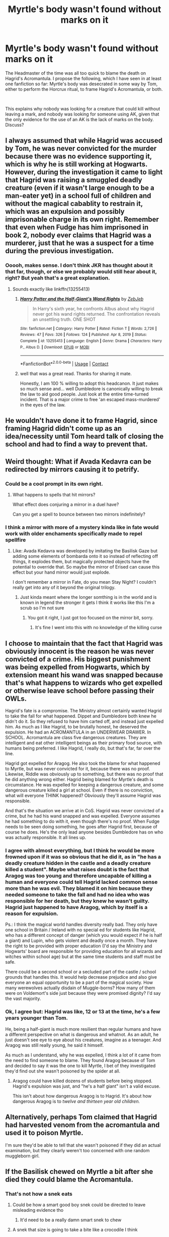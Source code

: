 #+TITLE: Myrtle's body wasn't found without marks on it

* Myrtle's body wasn't found without marks on it
:PROPERTIES:
:Author: HairyHorux
:Score: 162
:DateUnix: 1620733966.0
:DateShort: 2021-May-11
:FlairText: Discussion
:END:
The Headmaster of the time was all too quick to blame the death on Hagrid's Acromantula. I propose the following, which I have seen in at least one fanfiction so far: Myrtle's body was desecrated in some way by Tom, either to perform the Horcrux ritual, to frame Hagrid's Acromantula, or both.

​

This explains why nobody was looking for a creature that could kill without leaving a mark, and nobody was looking for someone using AK, given that the only evidence for the use of an AK is the lack of marks on the body. Discuss?


** I always assumed that while Hagrid was accused by Tom, he was never convicted for the murder because there was no evidence supporting it, which is why he is still working at Hogwarts. However, during the investigation it came to light that Hagrid was raising a smuggled deadly creature (even if it wasn't large enough to be a man-eater yet) in a school full of children and without the magical cabablity to restrain it, which was an expulsion and possibly imprisonable charge in its own right. Remember that even when Fudge has him imprisoned in book 2, nobody ever claims that Hagrid was a murderer, just that he was a suspect for a time during the previous investigation.
:PROPERTIES:
:Author: greatandmodest
:Score: 166
:DateUnix: 1620737375.0
:DateShort: 2021-May-11
:END:

*** Ooooh, makes sense. I don't think JKR has thought about it that far, though, or else we probably would still hear about it, right? But yeah that's a great explanation.
:PROPERTIES:
:Author: nastaway
:Score: 34
:DateUnix: 1620744214.0
:DateShort: 2021-May-11
:END:

**** Sounds exactly like linkffn(13255413)
:PROPERTIES:
:Author: Dude_Man_Bro_Sir
:Score: 25
:DateUnix: 1620749134.0
:DateShort: 2021-May-11
:END:

***** [[https://www.fanfiction.net/s/13255413/1/][*/Harry Potter and the Half-Giant's Wand Rights/*]] by [[https://www.fanfiction.net/u/10283561/ZebJeb][/ZebJeb/]]

#+begin_quote
  In Harry's sixth year, he confronts Albus about why Hagrid never got his wand rights returned. The confrontation reveals an unsettling truth. ONE SHOT
#+end_quote

^{/Site/:} ^{fanfiction.net} ^{*|*} ^{/Category/:} ^{Harry} ^{Potter} ^{*|*} ^{/Rated/:} ^{Fiction} ^{T} ^{*|*} ^{/Words/:} ^{2,726} ^{*|*} ^{/Reviews/:} ^{47} ^{*|*} ^{/Favs/:} ^{326} ^{*|*} ^{/Follows/:} ^{124} ^{*|*} ^{/Published/:} ^{Apr} ^{8,} ^{2019} ^{*|*} ^{/Status/:} ^{Complete} ^{*|*} ^{/id/:} ^{13255413} ^{*|*} ^{/Language/:} ^{English} ^{*|*} ^{/Genre/:} ^{Drama} ^{*|*} ^{/Characters/:} ^{Harry} ^{P.,} ^{Albus} ^{D.} ^{*|*} ^{/Download/:} ^{[[http://www.ff2ebook.com/old/ffn-bot/index.php?id=13255413&source=ff&filetype=epub][EPUB]]} ^{or} ^{[[http://www.ff2ebook.com/old/ffn-bot/index.php?id=13255413&source=ff&filetype=mobi][MOBI]]}

--------------

*FanfictionBot*^{2.0.0-beta} | [[https://github.com/FanfictionBot/reddit-ffn-bot/wiki/Usage][Usage]] | [[https://www.reddit.com/message/compose?to=tusing][Contact]]
:PROPERTIES:
:Author: FanfictionBot
:Score: 21
:DateUnix: 1620749154.0
:DateShort: 2021-May-11
:END:


***** well that was a great read. Thanks for sharing it mate.

Honestly, I am 100 % willing to adopt this headcanon. It just makes so much sense and... well Dumbledore is canonically willing to break the law to aid good people. Just look at the entire time-turned incident. That is a major crime to free 'an escaped mass-murdered' in the eyes of the law.
:PROPERTIES:
:Author: daniboyi
:Score: 11
:DateUnix: 1620760511.0
:DateShort: 2021-May-11
:END:


** He wouldn't have done it to frame Hagrid, since framing Hagrid didn't come up as an idea/necessity until Tom heard talk of closing the school and had to find a way to prevent that.
:PROPERTIES:
:Author: WhosThisGeek
:Score: 25
:DateUnix: 1620739129.0
:DateShort: 2021-May-11
:END:


** Weird thought: What if Avada Kedavra can be redirected by mirrors causing it to petrify.
:PROPERTIES:
:Author: chlorinecrownt
:Score: 21
:DateUnix: 1620748938.0
:DateShort: 2021-May-11
:END:

*** Could be a cool prompt in its own right.
:PROPERTIES:
:Author: BlackShieldCharm
:Score: 11
:DateUnix: 1620751723.0
:DateShort: 2021-May-11
:END:

**** What happens to spells that hit mirrors?

What effect does conjuring a mirror in a duel have?

Can you get a spell to bounce between two mirrors indefinitely?
:PROPERTIES:
:Author: Xeius987
:Score: 2
:DateUnix: 1620862240.0
:DateShort: 2021-May-13
:END:


*** I think a mirror with more of a mystery kinda like in fate would work with older enchaments specifically made to repel spellfire
:PROPERTIES:
:Author: porkchop123w
:Score: 4
:DateUnix: 1620756741.0
:DateShort: 2021-May-11
:END:

**** Like: Avada Kedavra was developed by imitating the Basilisk Gaze but adding some elements of bombarda onto it so instead of reflecting off things, it explodes them, but magically protected objects have the potential to override that. So maybe the mirror of Erised can cause this effect but your hand mirror would just explode.

I don't remember a mirror in Fate, do you mean Stay Night? I couldn't really get into any of it beyond the original trilogy.
:PROPERTIES:
:Author: chlorinecrownt
:Score: 7
:DateUnix: 1620756972.0
:DateShort: 2021-May-11
:END:

***** Just kinda meant where the longer somthing is in the world and is known in legend the stronger it gets I think it works like this I'm a scrub so I'm not sure
:PROPERTIES:
:Author: porkchop123w
:Score: 2
:DateUnix: 1621162875.0
:DateShort: 2021-May-16
:END:

****** You got it right, I just got too focused on the mirror bit, sorry.
:PROPERTIES:
:Author: chlorinecrownt
:Score: 2
:DateUnix: 1621167101.0
:DateShort: 2021-May-16
:END:

******* It's fine I went into this with no knowledge of the killing curse
:PROPERTIES:
:Author: porkchop123w
:Score: 1
:DateUnix: 1621167268.0
:DateShort: 2021-May-16
:END:


** I choose to maintain that the fact that Hagrid was obviously innocent is the reason he was never convicted of a crime. His biggest punishment was being expelled from Hogwarts, which by extension meant his wand was snapped because that's what happens to wizards who get expelled or otherwise leave school before passing their OWLs.

Hagrid's fate is a compromise. The Ministry almost certainly wanted Hagrid to take the fall for what happened. Dippet and Dumbledore both knew he didn't do it. So they refused to have him carted off, and instead just expelled him. As much as I like Hagrid, to be brutally honest, he deserved the expulsion. He had an ACROMANTULA in an UNDERWEAR DRAWER. In SCHOOL. Acromantula are class five dangerous creatures. They are intelligent and eat other intelligent beings as their primary food source, with humans being preferred. I like Hagrid, I really do, but that's far, far over the line.

Hagrid got expelled for Aragog. He also took the blame for what happened to Myrtle, but was never convicted for it, because there was no proof. Likewise, Riddle was obviously up to something, but there was no proof that he did anything wrong either. Hagrid being blamed for Myrtle's death is circumstance. He was expelled for keeping a dangerous creature, and some dangerous creature killed a girl at school. Even if there is no conviction, what will everyone THINK happened? Obviously they'll assume Hagrid was responsible.

And that's the situation we arrive at in CoS. Hagrid was never convicted of a crime, but he had his wand snapped and was expelled. Everyone assumes he had something to do with it, even though there's no proof. When Fudge needs to be seen doing something, he goes after Hagrid first, because of course he does. He's the only lead anyone besides Dumbledore has on who was actually responsible. It all lines up.
:PROPERTIES:
:Author: geosmin7
:Score: 14
:DateUnix: 1620757767.0
:DateShort: 2021-May-11
:END:

*** I agree with almost everything, but I think he would be more frowned upon if it was so obvious that he did it, as in "he has a deadly creature hidden in the castle and a deadly creature killed a student". Maybe what raises doubt is the fact that Aragog was too young and therefore uncapable of killing a human and everyone could tell Hagrid lacked common sense more than he was evil. They blamed it on him because they needed someone to take the fall and had no idea who was responsible for her death, but they knew he wasn't guilty. Hagrid just happened to have Aragog, which by itself is a reason for expulsion.

Ps.: I think the magical world handles diversity really bad. They only have one school in Britain / Ireland with no special ed for students like Hagrid, who has a different concept of danger (which you would expect if he is half a giant) and Lupin, who gets violent and deadly once a month. They have the right to be provided with proper education (I'd say the Ministry and Hogwarts' board are responsible for providing education for all wizards and witches within school age) but at the same time students and staff must be safe.

There could be a second school or a secluded part of the castle / school grounds that handles this. It would help decrease prejudice and also give everyone an equal opportunity to be a part of the magical society. How many werewolves actually disdain of Muggle-borns? How many of them were on Voldemort's side just because they were promised dignity? I'd say the vast majority.
:PROPERTIES:
:Author: Routine_Lead_5140
:Score: 1
:DateUnix: 1620782633.0
:DateShort: 2021-May-12
:END:


*** Ok, I agree but: Hagrid was like, 12 or 13 at the time, he's a few years younger than Tom.

He, being a half-giant is much more resilient than regular humans and have a different perspective on what is dangerous and whatnot. As an adult, he just doesn't see eye to eye about his creatures, imagine as a teenager. And Aragog was still really young, he said it himself.

As much as I understand, why he was expelled, I think a lot of it came from the need to find someone to blame. They found Aragog because of Tom and decided to say it was the one to kill Myrtle, I bet of they investigated they'd find out she wasn't poisoned by the spider at all.
:PROPERTIES:
:Author: stellarallie
:Score: -3
:DateUnix: 1620767322.0
:DateShort: 2021-May-12
:END:

**** Aragog could have killed dozens of students before being stopped. Hagrid's expulsion was just, and "he's a half giant" isn't a valid excuse.

This isn't about how dangerous Aragog is to Hagrid. It's about how dangerous Aragog is to /twelve and thirteen year old children./
:PROPERTIES:
:Author: geosmin7
:Score: 10
:DateUnix: 1620769065.0
:DateShort: 2021-May-12
:END:


** Alternatively, perhaps Tom claimed that Hagrid had harvested venom from the acromantula and used it to poison Myrtle.

I'm sure they'd be able to tell that she wasn't poisoned if they did an actual examination, but they clearly weren't too concerned with one random muggleborn girl.
:PROPERTIES:
:Author: TheLetterJ0
:Score: 15
:DateUnix: 1620736975.0
:DateShort: 2021-May-11
:END:


** If the Basilisk chewed on Myrtle a bit after she died they could blame the Acromantula.
:PROPERTIES:
:Author: CaptainCyclops
:Score: 5
:DateUnix: 1620741143.0
:DateShort: 2021-May-11
:END:

*** That's not how a snek eats
:PROPERTIES:
:Author: TheIncendiaryDevice
:Score: 18
:DateUnix: 1620747643.0
:DateShort: 2021-May-11
:END:

**** Could be how a smart good boy snek could be directed to leave misleading evidence tho
:PROPERTIES:
:Author: chlorinecrownt
:Score: 4
:DateUnix: 1620748903.0
:DateShort: 2021-May-11
:END:

***** It'd need to be a really damn smart snek to chew
:PROPERTIES:
:Author: oneonetwooneonetwo
:Score: 8
:DateUnix: 1620751781.0
:DateShort: 2021-May-11
:END:


**** A snek that size is going to take a bite like a crocodile I think
:PROPERTIES:
:Author: CaptainCyclops
:Score: 2
:DateUnix: 1620758544.0
:DateShort: 2021-May-11
:END:

***** No crocodile teeth, though

Snakes swallow their prey whole because a) no good with a knife and fork and b) their mouths look like [[https://www.shutterstock.com/image-vector/snake-mouth-anatomy-137491922][this]]
:PROPERTIES:
:Author: oneonetwooneonetwo
:Score: 4
:DateUnix: 1620758691.0
:DateShort: 2021-May-11
:END:

****** Snakes do have a lot of teeth, especially constrictors. And a basilisk doesn't have to conform to IRL snake traits I guess
:PROPERTIES:
:Author: CaptainCyclops
:Score: 2
:DateUnix: 1620759325.0
:DateShort: 2021-May-11
:END:

******* Yeah, but have you seen them? Crocodile teeth and snake teeth are playing completely different sports
:PROPERTIES:
:Author: oneonetwooneonetwo
:Score: 2
:DateUnix: 1620759772.0
:DateShort: 2021-May-11
:END:

******** It's not hard to imagine a snake mouth scaled up to croc size being quite frickin terrifying, even if it's a little python type teeth and not a viper's fuckhuge fangs

I mean, look at that, and look at a saltie croc's head, and imagine the saltie croc with teeth scaled to that size...

[[https://www.pinterest.com/pin/561331541039242443/]]
:PROPERTIES:
:Author: CaptainCyclops
:Score: 1
:DateUnix: 1620760081.0
:DateShort: 2021-May-11
:END:

********* No doubt it'd be terrifying but it just wouldn't work like a crocodile because it's a snake

It's an evolution thing. Crocodiles evolved to do crazy good bite and tear and they have teeth that can do that. Snakes evolved to do crazy good venom/crush and swallow and they have teeth that can do that. Trying to make a big snake bite like a crocodile just ends in broken, hollow teeth
:PROPERTIES:
:Author: oneonetwooneonetwo
:Score: 2
:DateUnix: 1620761062.0
:DateShort: 2021-May-11
:END:

********** I mean... Snakes didn't evolve the ability to turn foes into stone with one look, and yet...
:PROPERTIES:
:Author: CaptainCyclops
:Score: 1
:DateUnix: 1620761128.0
:DateShort: 2021-May-11
:END:

*********** Yeah, Harry Potter is a children's book series and nothing is real
:PROPERTIES:
:Author: oneonetwooneonetwo
:Score: 1
:DateUnix: 1620761250.0
:DateShort: 2021-May-11
:END:

************ I'm just saying, there's no reason the basilisk should strictly conform to the limitations of real life snakes
:PROPERTIES:
:Author: CaptainCyclops
:Score: 1
:DateUnix: 1620761390.0
:DateShort: 2021-May-11
:END:

************* Absolutely, the bottom line is always going to be that the made up magic snake can chew whatever it likes

However... I think that's a little unsatisfying
:PROPERTIES:
:Author: oneonetwooneonetwo
:Score: 2
:DateUnix: 1620761600.0
:DateShort: 2021-May-12
:END:


**** It is according to JKR, as Harry hears it promising to 'rip and tear' or something to that effect.
:PROPERTIES:
:Author: greatandmodest
:Score: 2
:DateUnix: 1620754476.0
:DateShort: 2021-May-11
:END:

***** Snek just wanted to play Doom.
:PROPERTIES:
:Author: PorkChopALaMolotov
:Score: 5
:DateUnix: 1620756860.0
:DateShort: 2021-May-11
:END:


** I've once read a fic where Harry goes to Dumbledore and does his best Karen impression and is about to kick over an anthill about getting Hagrid his wand back...

And Dumbledore replies, cool as cucumber, that of course it was a cover up! Because Hagrid took the blame AND the evidence was inconclusive all that happened was an expulsion - and Hagrid was allowed to stay on the grounds. Tom Riddle's Award for Services was a bribe, and Headmaster Dippet's method of keepin his enemies where he could keep an eye on them, at least somewhat.

A new investigation into things would not improve Hagrid's situation - if it was discovered he had an acromantula (and it could not be hidden from a full investigation), Hagrid would be facing Azkaban time for raising a 5X beast without license, bringing it to school where it could attack children and attacking Tom (even if he wasn't hurt).
:PROPERTIES:
:Author: PuzzleheadedPool1
:Score: 1
:DateUnix: 1620818791.0
:DateShort: 2021-May-12
:END:


** As an adult? Absolutely. But if he could fit a drawer I hardly doubt at that point he could. Besides, what I said was that /Hagrid's perspective is most probably different from other people, as we can clearly see in the books, because he's much more resistent, being a half-giant/. And he wasn't expelled because he had the spider. He had was expelled because they found it, needed something to blame and said it was him, Aragog, who killed Mytle.
:PROPERTIES:
:Author: stellarallie
:Score: -2
:DateUnix: 1620769288.0
:DateShort: 2021-May-12
:END:
